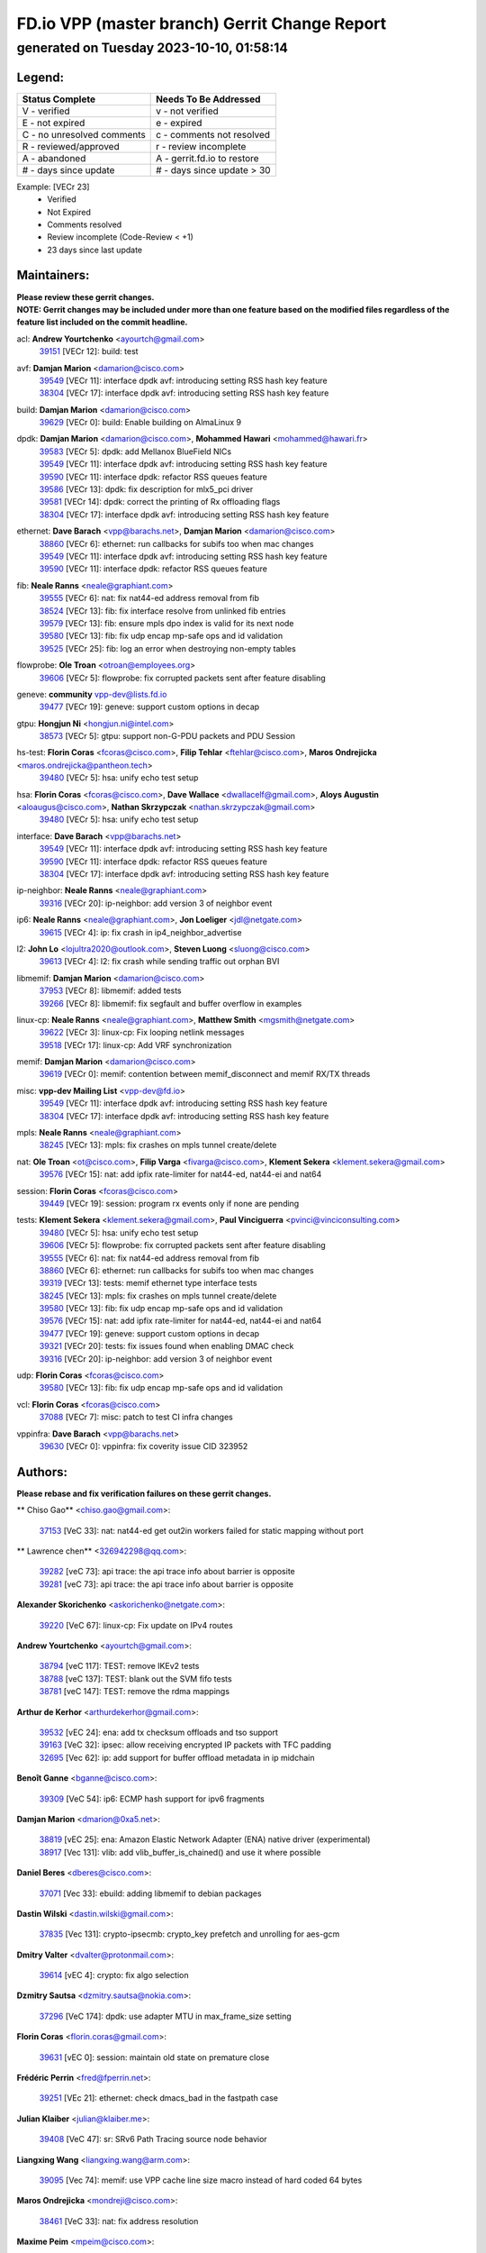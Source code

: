 
==============================================
FD.io VPP (master branch) Gerrit Change Report
==============================================
--------------------------------------------
generated on Tuesday 2023-10-10, 01:58:14
--------------------------------------------


Legend:
-------
========================== ===========================
Status Complete            Needs To Be Addressed
========================== ===========================
V - verified               v - not verified
E - not expired            e - expired
C - no unresolved comments c - comments not resolved
R - reviewed/approved      r - review incomplete
A - abandoned              A - gerrit.fd.io to restore
# - days since update      # - days since update > 30
========================== ===========================

Example: [VECr 23]
    - Verified
    - Not Expired
    - Comments resolved
    - Review incomplete (Code-Review < +1)
    - 23 days since last update


Maintainers:
------------
| **Please review these gerrit changes.**

| **NOTE: Gerrit changes may be included under more than one feature based on the modified files regardless of the feature list included on the commit headline.**

acl: **Andrew Yourtchenko** <ayourtch@gmail.com>
  | `39151 <https:////gerrit.fd.io/r/c/vpp/+/39151>`_ [VECr 12]: build: test

avf: **Damjan Marion** <damarion@cisco.com>
  | `39549 <https:////gerrit.fd.io/r/c/vpp/+/39549>`_ [VECr 11]: interface dpdk avf: introducing setting RSS hash key feature
  | `38304 <https:////gerrit.fd.io/r/c/vpp/+/38304>`_ [VECr 17]: interface dpdk avf: introducing setting RSS hash key feature

build: **Damjan Marion** <damarion@cisco.com>
  | `39629 <https:////gerrit.fd.io/r/c/vpp/+/39629>`_ [VECr 0]: build: Enable building on AlmaLinux 9

dpdk: **Damjan Marion** <damarion@cisco.com>, **Mohammed Hawari** <mohammed@hawari.fr>
  | `39583 <https:////gerrit.fd.io/r/c/vpp/+/39583>`_ [VECr 5]: dpdk: add Mellanox BlueField NICs
  | `39549 <https:////gerrit.fd.io/r/c/vpp/+/39549>`_ [VECr 11]: interface dpdk avf: introducing setting RSS hash key feature
  | `39590 <https:////gerrit.fd.io/r/c/vpp/+/39590>`_ [VECr 11]: interface dpdk: refactor RSS queues feature
  | `39586 <https:////gerrit.fd.io/r/c/vpp/+/39586>`_ [VECr 13]: dpdk: fix description for mlx5_pci driver
  | `39581 <https:////gerrit.fd.io/r/c/vpp/+/39581>`_ [VECr 14]: dpdk: correct the printing of Rx offloading flags
  | `38304 <https:////gerrit.fd.io/r/c/vpp/+/38304>`_ [VECr 17]: interface dpdk avf: introducing setting RSS hash key feature

ethernet: **Dave Barach** <vpp@barachs.net>, **Damjan Marion** <damarion@cisco.com>
  | `38860 <https:////gerrit.fd.io/r/c/vpp/+/38860>`_ [VECr 6]: ethernet: run callbacks for subifs too when mac changes
  | `39549 <https:////gerrit.fd.io/r/c/vpp/+/39549>`_ [VECr 11]: interface dpdk avf: introducing setting RSS hash key feature
  | `39590 <https:////gerrit.fd.io/r/c/vpp/+/39590>`_ [VECr 11]: interface dpdk: refactor RSS queues feature

fib: **Neale Ranns** <neale@graphiant.com>
  | `39555 <https:////gerrit.fd.io/r/c/vpp/+/39555>`_ [VECr 6]: nat: fix nat44-ed address removal from fib
  | `38524 <https:////gerrit.fd.io/r/c/vpp/+/38524>`_ [VECr 13]: fib: fix interface resolve from unlinked fib entries
  | `39579 <https:////gerrit.fd.io/r/c/vpp/+/39579>`_ [VECr 13]: fib: ensure mpls dpo index is valid for its next node
  | `39580 <https:////gerrit.fd.io/r/c/vpp/+/39580>`_ [VECr 13]: fib: fix udp encap mp-safe ops and id validation
  | `39525 <https:////gerrit.fd.io/r/c/vpp/+/39525>`_ [VECr 25]: fib: log an error when destroying non-empty tables

flowprobe: **Ole Troan** <otroan@employees.org>
  | `39606 <https:////gerrit.fd.io/r/c/vpp/+/39606>`_ [VECr 5]: flowprobe: fix corrupted packets sent after feature disabling

geneve: **community** vpp-dev@lists.fd.io
  | `39477 <https:////gerrit.fd.io/r/c/vpp/+/39477>`_ [VECr 19]: geneve: support custom options in decap

gtpu: **Hongjun Ni** <hongjun.ni@intel.com>
  | `38573 <https:////gerrit.fd.io/r/c/vpp/+/38573>`_ [VECr 5]: gtpu: support non-G-PDU packets and PDU Session

hs-test: **Florin Coras** <fcoras@cisco.com>, **Filip Tehlar** <ftehlar@cisco.com>, **Maros Ondrejicka** <maros.ondrejicka@pantheon.tech>
  | `39480 <https:////gerrit.fd.io/r/c/vpp/+/39480>`_ [VECr 5]: hsa: unify echo test setup

hsa: **Florin Coras** <fcoras@cisco.com>, **Dave Wallace** <dwallacelf@gmail.com>, **Aloys Augustin** <aloaugus@cisco.com>, **Nathan Skrzypczak** <nathan.skrzypczak@gmail.com>
  | `39480 <https:////gerrit.fd.io/r/c/vpp/+/39480>`_ [VECr 5]: hsa: unify echo test setup

interface: **Dave Barach** <vpp@barachs.net>
  | `39549 <https:////gerrit.fd.io/r/c/vpp/+/39549>`_ [VECr 11]: interface dpdk avf: introducing setting RSS hash key feature
  | `39590 <https:////gerrit.fd.io/r/c/vpp/+/39590>`_ [VECr 11]: interface dpdk: refactor RSS queues feature
  | `38304 <https:////gerrit.fd.io/r/c/vpp/+/38304>`_ [VECr 17]: interface dpdk avf: introducing setting RSS hash key feature

ip-neighbor: **Neale Ranns** <neale@graphiant.com>
  | `39316 <https:////gerrit.fd.io/r/c/vpp/+/39316>`_ [VECr 20]: ip-neighbor: add version 3 of neighbor event

ip6: **Neale Ranns** <neale@graphiant.com>, **Jon Loeliger** <jdl@netgate.com>
  | `39615 <https:////gerrit.fd.io/r/c/vpp/+/39615>`_ [VECr 4]: ip: fix crash in ip4_neighbor_advertise

l2: **John Lo** <lojultra2020@outlook.com>, **Steven Luong** <sluong@cisco.com>
  | `39613 <https:////gerrit.fd.io/r/c/vpp/+/39613>`_ [VECr 4]: l2: fix crash while sending traffic out orphan BVI

libmemif: **Damjan Marion** <damarion@cisco.com>
  | `37953 <https:////gerrit.fd.io/r/c/vpp/+/37953>`_ [VECr 8]: libmemif: added tests
  | `39266 <https:////gerrit.fd.io/r/c/vpp/+/39266>`_ [VECr 8]: libmemif: fix segfault and buffer overflow in examples

linux-cp: **Neale Ranns** <neale@graphiant.com>, **Matthew Smith** <mgsmith@netgate.com>
  | `39622 <https:////gerrit.fd.io/r/c/vpp/+/39622>`_ [VECr 3]: linux-cp: Fix looping netlink messages
  | `39518 <https:////gerrit.fd.io/r/c/vpp/+/39518>`_ [VECr 17]: linux-cp: Add VRF synchronization

memif: **Damjan Marion** <damarion@cisco.com>
  | `39619 <https:////gerrit.fd.io/r/c/vpp/+/39619>`_ [VECr 0]: memif: contention between memif_disconnect and memif RX/TX threads

misc: **vpp-dev Mailing List** <vpp-dev@fd.io>
  | `39549 <https:////gerrit.fd.io/r/c/vpp/+/39549>`_ [VECr 11]: interface dpdk avf: introducing setting RSS hash key feature
  | `38304 <https:////gerrit.fd.io/r/c/vpp/+/38304>`_ [VECr 17]: interface dpdk avf: introducing setting RSS hash key feature

mpls: **Neale Ranns** <neale@graphiant.com>
  | `38245 <https:////gerrit.fd.io/r/c/vpp/+/38245>`_ [VECr 13]: mpls: fix crashes on mpls tunnel create/delete

nat: **Ole Troan** <ot@cisco.com>, **Filip Varga** <fivarga@cisco.com>, **Klement Sekera** <klement.sekera@gmail.com>
  | `39576 <https:////gerrit.fd.io/r/c/vpp/+/39576>`_ [VECr 15]: nat: add ipfix rate-limiter for nat44-ed, nat44-ei and nat64

session: **Florin Coras** <fcoras@cisco.com>
  | `39449 <https:////gerrit.fd.io/r/c/vpp/+/39449>`_ [VECr 19]: session: program rx events only if none are pending

tests: **Klement Sekera** <klement.sekera@gmail.com>, **Paul Vinciguerra** <pvinci@vinciconsulting.com>
  | `39480 <https:////gerrit.fd.io/r/c/vpp/+/39480>`_ [VECr 5]: hsa: unify echo test setup
  | `39606 <https:////gerrit.fd.io/r/c/vpp/+/39606>`_ [VECr 5]: flowprobe: fix corrupted packets sent after feature disabling
  | `39555 <https:////gerrit.fd.io/r/c/vpp/+/39555>`_ [VECr 6]: nat: fix nat44-ed address removal from fib
  | `38860 <https:////gerrit.fd.io/r/c/vpp/+/38860>`_ [VECr 6]: ethernet: run callbacks for subifs too when mac changes
  | `39319 <https:////gerrit.fd.io/r/c/vpp/+/39319>`_ [VECr 13]: tests: memif ethernet type interface tests
  | `38245 <https:////gerrit.fd.io/r/c/vpp/+/38245>`_ [VECr 13]: mpls: fix crashes on mpls tunnel create/delete
  | `39580 <https:////gerrit.fd.io/r/c/vpp/+/39580>`_ [VECr 13]: fib: fix udp encap mp-safe ops and id validation
  | `39576 <https:////gerrit.fd.io/r/c/vpp/+/39576>`_ [VECr 15]: nat: add ipfix rate-limiter for nat44-ed, nat44-ei and nat64
  | `39477 <https:////gerrit.fd.io/r/c/vpp/+/39477>`_ [VECr 19]: geneve: support custom options in decap
  | `39321 <https:////gerrit.fd.io/r/c/vpp/+/39321>`_ [VECr 20]: tests: fix issues found when enabling DMAC check
  | `39316 <https:////gerrit.fd.io/r/c/vpp/+/39316>`_ [VECr 20]: ip-neighbor: add version 3 of neighbor event

udp: **Florin Coras** <fcoras@cisco.com>
  | `39580 <https:////gerrit.fd.io/r/c/vpp/+/39580>`_ [VECr 13]: fib: fix udp encap mp-safe ops and id validation

vcl: **Florin Coras** <fcoras@cisco.com>
  | `37088 <https:////gerrit.fd.io/r/c/vpp/+/37088>`_ [VECr 7]: misc: patch to test CI infra changes

vppinfra: **Dave Barach** <vpp@barachs.net>
  | `39630 <https:////gerrit.fd.io/r/c/vpp/+/39630>`_ [VECr 0]: vppinfra: fix coverity issue CID 323952

Authors:
--------
**Please rebase and fix verification failures on these gerrit changes.**

** Chiso Gao** <chiso.gao@gmail.com>:

  | `37153 <https:////gerrit.fd.io/r/c/vpp/+/37153>`_ [VeC 33]: nat: nat44-ed get out2in workers failed for static mapping without port

** Lawrence chen** <326942298@qq.com>:

  | `39282 <https:////gerrit.fd.io/r/c/vpp/+/39282>`_ [veC 73]: api trace: the api trace info about barrier is opposite
  | `39281 <https:////gerrit.fd.io/r/c/vpp/+/39281>`_ [veC 73]: api trace: the api trace info about barrier is opposite

**Alexander Skorichenko** <askorichenko@netgate.com>:

  | `39220 <https:////gerrit.fd.io/r/c/vpp/+/39220>`_ [VeC 67]: linux-cp: Fix update on IPv4 routes

**Andrew Yourtchenko** <ayourtch@gmail.com>:

  | `38794 <https:////gerrit.fd.io/r/c/vpp/+/38794>`_ [veC 117]: TEST: remove IKEv2 tests
  | `38788 <https:////gerrit.fd.io/r/c/vpp/+/38788>`_ [veC 137]: TEST: blank out the SVM fifo tests
  | `38781 <https:////gerrit.fd.io/r/c/vpp/+/38781>`_ [veC 147]: TEST: remove the rdma mappings

**Arthur de Kerhor** <arthurdekerhor@gmail.com>:

  | `39532 <https:////gerrit.fd.io/r/c/vpp/+/39532>`_ [vEC 24]: ena: add tx checksum offloads and tso support
  | `39163 <https:////gerrit.fd.io/r/c/vpp/+/39163>`_ [VeC 32]: ipsec: allow receiving encrypted IP packets with TFC padding
  | `32695 <https:////gerrit.fd.io/r/c/vpp/+/32695>`_ [Vec 62]: ip: add support for buffer offload metadata in ip midchain

**Benoît Ganne** <bganne@cisco.com>:

  | `39309 <https:////gerrit.fd.io/r/c/vpp/+/39309>`_ [VeC 54]: ip6: ECMP hash support for ipv6 fragments

**Damjan Marion** <dmarion@0xa5.net>:

  | `38819 <https:////gerrit.fd.io/r/c/vpp/+/38819>`_ [vEC 25]: ena: Amazon Elastic Network Adapter (ENA) native driver (experimental)
  | `38917 <https:////gerrit.fd.io/r/c/vpp/+/38917>`_ [Vec 131]: vlib: add vlib_buffer_is_chained() and use it where possible

**Daniel Beres** <dberes@cisco.com>:

  | `37071 <https:////gerrit.fd.io/r/c/vpp/+/37071>`_ [Vec 33]: ebuild: adding libmemif to debian packages

**Dastin Wilski** <dastin.wilski@gmail.com>:

  | `37835 <https:////gerrit.fd.io/r/c/vpp/+/37835>`_ [Vec 131]: crypto-ipsecmb: crypto_key prefetch and unrolling for aes-gcm

**Dmitry Valter** <dvalter@protonmail.com>:

  | `39614 <https:////gerrit.fd.io/r/c/vpp/+/39614>`_ [vEC 4]: crypto: fix algo selection

**Dzmitry Sautsa** <dzmitry.sautsa@nokia.com>:

  | `37296 <https:////gerrit.fd.io/r/c/vpp/+/37296>`_ [VeC 174]: dpdk: use adapter MTU in max_frame_size setting

**Florin Coras** <florin.coras@gmail.com>:

  | `39631 <https:////gerrit.fd.io/r/c/vpp/+/39631>`_ [vEC 0]: session: maintain old state on premature close

**Frédéric Perrin** <fred@fperrin.net>:

  | `39251 <https:////gerrit.fd.io/r/c/vpp/+/39251>`_ [VEc 21]: ethernet: check dmacs_bad in the fastpath case

**Julian Klaiber** <julian@klaiber.me>:

  | `39408 <https:////gerrit.fd.io/r/c/vpp/+/39408>`_ [VeC 47]: sr: SRv6 Path Tracing source node behavior

**Liangxing Wang** <liangxing.wang@arm.com>:

  | `39095 <https:////gerrit.fd.io/r/c/vpp/+/39095>`_ [Vec 74]: memif: use VPP cache line size macro instead of hard coded 64 bytes

**Maros Ondrejicka** <mondreji@cisco.com>:

  | `38461 <https:////gerrit.fd.io/r/c/vpp/+/38461>`_ [VeC 33]: nat: fix address resolution

**Maxime Peim** <mpeim@cisco.com>:

  | `37865 <https:////gerrit.fd.io/r/c/vpp/+/37865>`_ [VeC 49]: ipsec: huge anti-replay window support

**Mohsin Kazmi** <sykazmi@cisco.com>:

  | `39146 <https:////gerrit.fd.io/r/c/vpp/+/39146>`_ [Vec 33]: geneve: add support for layer 3

**Neale Ranns** <neale@graphiant.com>:

  | `38092 <https:////gerrit.fd.io/r/c/vpp/+/38092>`_ [VEc 1]: ip: IP address family common input node
  | `38116 <https:////gerrit.fd.io/r/c/vpp/+/38116>`_ [VeC 38]: ip: IPv6 validate input packet's header length does not exist buffer size
  | `38095 <https:////gerrit.fd.io/r/c/vpp/+/38095>`_ [veC 38]: ip: Set the buffer error in ip6-input

**Piotr Bronowski** <piotrx.bronowski@intel.com>:

  | `38409 <https:////gerrit.fd.io/r/c/vpp/+/38409>`_ [veC 75]: ipsec: introduce function esp_prepare_packet_for_enc
  | `38407 <https:////gerrit.fd.io/r/c/vpp/+/38407>`_ [Vec 152]: ipsec: esp_encrypt prefetch and unroll - introduce new types

**Simon Zolin** <steelum@gmail.com>:

  | `38850 <https:////gerrit.fd.io/r/c/vpp/+/38850>`_ [VeC 138]: fib: don't leave default 'dpo-drop' rule after 'sr steer'

**Stanislav Zaikin** <zstaseg@gmail.com>:

  | `39486 <https:////gerrit.fd.io/r/c/vpp/+/39486>`_ [VeC 34]: linux-cp: check if lcp_itf_pair exists before creating tap
  | `39317 <https:////gerrit.fd.io/r/c/vpp/+/39317>`_ [VeC 62]: ip: flow hash ignore tcp/udp ports when fragmented
  | `39305 <https:////gerrit.fd.io/r/c/vpp/+/39305>`_ [VeC 69]: interface: check sw_if_index more thoroughly
  | `39121 <https:////gerrit.fd.io/r/c/vpp/+/39121>`_ [VeC 70]: dpdk: create and remove interface in runtime
  | `38456 <https:////gerrit.fd.io/r/c/vpp/+/38456>`_ [VeC 161]: linux-cp: auto select tap id when creating lcp pair

**Sylvain C** <sylvain.cadilhac@freepro.com>:

  | `39294 <https:////gerrit.fd.io/r/c/vpp/+/39294>`_ [veC 73]: api: ip - set punt reason max length to fix VAPI generation

**Takeru Hayasaka** <hayatake396@gmail.com>:

  | `37628 <https:////gerrit.fd.io/r/c/vpp/+/37628>`_ [VeC 75]: srv6-mobile: Implement SRv6 mobile API funcs

**Ted Chen** <znscnchen@gmail.com>:

  | `39062 <https:////gerrit.fd.io/r/c/vpp/+/39062>`_ [veC 116]: ethernet: fix fastpath does not drop the packet with incorrect destination MAC

**Ting Xu** <ting.xu@intel.com>:

  | `39198 <https:////gerrit.fd.io/r/c/vpp/+/39198>`_ [VeC 54]: dpdk: fix variable type in pattern parsing

**Vladimir Ratnikov** <vratnikov@netgate.com>:

  | `39287 <https:////gerrit.fd.io/r/c/vpp/+/39287>`_ [VeC 56]: ip6-nd: Revert "ip6-nd: initialize radv_info->send_radv to 1"

**Vratko Polak** <vrpolak@cisco.com>:

  | `38797 <https:////gerrit.fd.io/r/c/vpp/+/38797>`_ [VEc 12]: ip: make running_fragment_id thread safe
  | `39315 <https:////gerrit.fd.io/r/c/vpp/+/39315>`_ [VEc 26]: vppapigen: recognize also _event as to_network

**Xiaoming Jiang** <jiangxiaoming@outlook.com>:

  | `38871 <https:////gerrit.fd.io/r/c/vpp/+/38871>`_ [VeC 138]: nsh: fix plugin load failed due to undefined symbol: gre4_input_node
  | `38742 <https:////gerrit.fd.io/r/c/vpp/+/38742>`_ [veC 164]: linux-cp: fix compiler error with libnl 3.2.x
  | `38728 <https:////gerrit.fd.io/r/c/vpp/+/38728>`_ [veC 166]: ipsec: remove redundant match in ipsec4-input-feature with decrypted esp/ah packet

**Xinyao Cai** <xinyao.cai@intel.com>:

  | `38876 <https:////gerrit.fd.io/r/c/vpp/+/38876>`_ [VeC 137]: dpdk: revert "flow dpdk: introduce IP in IP support for flow"

**Yahui Chen** <goodluckwillcomesoon@gmail.com>:

  | `37653 <https:////gerrit.fd.io/r/c/vpp/+/37653>`_ [Vec 38]: af_xdp: optimizing send performance

**dengfeng liu** <liudf0716@gmail.com>:

  | `39228 <https:////gerrit.fd.io/r/c/vpp/+/39228>`_ [VeC 85]: ipsec: should use praddr_ instead of pladdr_
  | `39229 <https:////gerrit.fd.io/r/c/vpp/+/39229>`_ [VeC 85]: ipsec: delete redundant code

**hui zhang** <zhanghui1715@gmail.com>:

  | `38451 <https:////gerrit.fd.io/r/c/vpp/+/38451>`_ [vEc 26]: vrrp: dump vrrp vr peer

**shivansh S** <shivansh.nwk@gmail.com>:

  | `39363 <https:////gerrit.fd.io/r/c/vpp/+/39363>`_ [VeC 55]: dhcp: fix dhcp multiple client request

**vinay tripathi** <vinayx.tripathi@intel.com>:

  | `38792 <https:////gerrit.fd.io/r/c/vpp/+/38792>`_ [VEc 0]: ipsec: modify IPsec related tests to send and verify UDP-encapsulated ESP traffics
  | `38791 <https:////gerrit.fd.io/r/c/vpp/+/38791>`_ [vEC 0]: ipsec: move udp/esp packet processing in the inline function ipsec_udp_encap_esp_packet_process
  | `38793 <https:////gerrit.fd.io/r/c/vpp/+/38793>`_ [Vec 101]: ipsec: separate UDP and UDP-encapsulated ESP packet processing

Legend:
-------
========================== ===========================
Status Complete            Needs To Be Addressed
========================== ===========================
V - verified               v - not verified
E - not expired            e - expired
C - no unresolved comments c - comments not resolved
R - reviewed/approved      r - review incomplete
A - abandoned              A - gerrit.fd.io to restore
# - days since update      # - days since update > 30
========================== ===========================

Example: [VECr 23]
    - Verified
    - Not Expired
    - Comments resolved
    - Review incomplete (Code-Review < +1)
    - 23 days since last update


Statistics:
-----------
================ ===
Patches assigned
================ ===
authors          54
maintainers      33
committers       0
abandoned        0
================ ===

